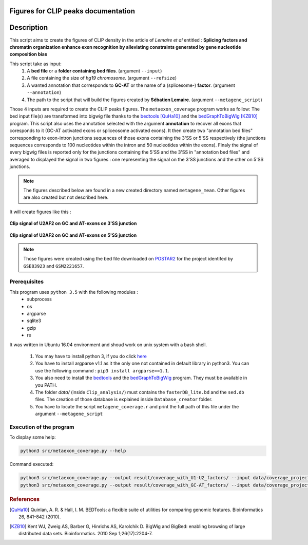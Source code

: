 Figures for CLIP peaks documentation
====================================

.. _bedtools: https://bedtools.readthedocs.io/en/latest/content/installation.html
.. _bedGraphToBigWig: http://hgdownload.soe.ucsc.edu/admin/exe/

Description
===========

This script aims to create the figures of CLIP density in the article of *Lemaire et al* entitled :
**Splicing factors and chromatin organization enhance exon recognition by alleviating constraints generated by gene nucleotide composition bias**

This script take as input:
  1. A **bed file** or a **folder containing bed files**. (argument ``--input``)
  2. A file containing the size of *hg19 chromosome*. (argument ``--refsize``)
  3. A wanted annotation that corresponds to **GC-AT** or the name of a (splicesome-) **factor**. (argument ``--annotation``)
  4. The path to the script that will build the figures created by **Sébatien Lemaire**. (argument ``--metagene_script``)

Those 4 inputs are required to create the CLIP peaks figures. The ``metaexon_coverage`` program works as follow:
The bed input file(s) are transformed into bigwig file thanks to the bedtools_ [QuHa10]_ and the bedGraphToBigWig_ [KZB10]_ program.
This script also uses the annotation selected with the argument **annotation** to recover all exons that coresponds to it (GC-AT activated exons or spliceosome activated exons).
It then create two "annotation bed files" corresponding to exon-intron junctions sequences of those exons containing the 3'SS or 5'SS respectively (the junctions sequences corresponds to 100 nucleotides within the intron and 50 nucleotides within the exons).
Finaly the signal of every bigwig files is reported only for the junctions containing the 5'SS and the 3'SS in "annotation bed files" and averaged to displayed the signal in two figures : one representing the signal on the 3'SS junctions and the other on 5'SS junctions.

.. note::

  The figures described below are found in a new created directory named ``metagene_mean``. Other figures are also created but not described here.

It will create figures like this :

.. figure:: images/metagene_mean_spliceosome_down_start.png
  :align: center


  **Clip signal of U2AF2 on GC and AT-exons on 3'SS junction**

.. figure:: images/metagene_mean_spliceosome_down_stop.png
  :align: center


  **Clip signal of U2AF2 on GC and AT-exons on 5'SS junction**

.. note::

  Those figures were created using the bed file downloaded on `POSTAR2 <http://lulab.life.tsinghua.edu.cn/postar/>`_ for the project identifed by ``GSE83923`` and ``GSM2221657``.


Prerequisites
-------------

This program uses ``python 3.5`` with the following modules :
  * subprocess
  * os
  * argparse
  * sqlite3
  * gzip
  * re

It was written in Ubuntu 16.04 environment and shoud work on unix system with a bash shell.


  1. You may have to install python 3, if you do click `here <https://www.python.org/downloads/release/python-356/>`_
  2. You have to install argparse v1.1 as it the only one not contained in default library in python3. You can use the following command : ``pip3 install argparse==1.1``.
  3. You also need to install the bedtools_ and the bedGraphToBigWig_ program. They must be available in you PATH.
  4. The folder `data/` (inside ``Clip_analysis/``) must contains the ``fasterDB_lite.bd`` and the ``sed.db`` files. The creation of those database is explained inside  ``Database_creator`` folder.
  5. You have to locate the script ``metagene_coverage.r`` and print the full path of this file under the argument ``--metagene_script``


Execution of the program
------------------------

To display some help:

.. code::

  python3 src/metaexon_coverage.py --help


Command executed:

.. code::

  python3 src/metaexon_coverage.py --output result/coverage_with_U1-U2_factors/ --input data/coverage_project_selected/ --refsize data/hg19.ren.chrom.sizes --metagene_script /media/nicolas/DD_1/Splicing_Lore_project/FarLine_exons_results_summary/src/skipped_exon_list_results_summary/coverage_summary/metagene_coverage.r  --annotation U1-FACTORS,U2-FACTORS
  python3 src/metaexon_coverage.py --output result/coverage_with_GC-AT_factors/ --input data/coverage_project_selected/ --refsize data/hg19.ren.chrom.sizes --metagene_script /media/nicolas/DD_1/Splicing_Lore_project/FarLine_exons_results_summary/src/skipped_exon_list_results_summary/coverage_summary/metagene_coverage.r  --annotation GC-AT



.. rubric:: References

.. [QuHa10] Quinlan, A. R. & Hall, I. M. BEDTools: a flexible suite of utilities for comparing genomic features. Bioinformatics 26, 841–842 (2010).
.. [KZB10] Kent WJ, Zweig AS, Barber G, Hinrichs AS, Karolchik D. BigWig and BigBed: enabling browsing of large distributed data sets. Bioinformatics. 2010 Sep 1;26(17):2204-7.
